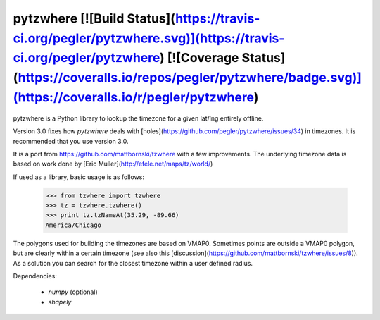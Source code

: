 pytzwhere [![Build Status](https://travis-ci.org/pegler/pytzwhere.svg)](https://travis-ci.org/pegler/pytzwhere) [![Coverage Status](https://coveralls.io/repos/pegler/pytzwhere/badge.svg)](https://coveralls.io/r/pegler/pytzwhere)
=========

pytzwhere is a Python library to lookup the timezone for a given lat/lng entirely offline. 

Version 3.0 fixes how `pytzwhere` deals with [holes](https://github.com/pegler/pytzwhere/issues/34) in timezones. It is recommended that you use version 3.0.

It is a port from https://github.com/mattbornski/tzwhere with a few improvements. The underlying timezone data is based on work done by [Eric Muller](http://efele.net/maps/tz/world/)

If used as a library, basic usage is as follows:

    >>> from tzwhere import tzwhere
    >>> tz = tzwhere.tzwhere()
    >>> print tz.tzNameAt(35.29, -89.66)
    America/Chicago

The polygons used for building the timezones are based on VMAP0. Sometimes points are outside a VMAP0 polygon, but are clearly within a certain timezone (see also this [discussion](https://github.com/mattbornski/tzwhere/issues/8)). As a solution you can search for the closest timezone within a user defined radius.



Dependencies:

  * `numpy` (optional)

  * `shapely`


